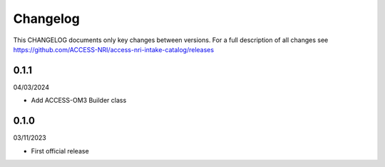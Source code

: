 Changelog
=========

This CHANGELOG documents only key changes between versions. For a full description 
of all changes see https://github.com/ACCESS-NRI/access-nri-intake-catalog/releases

0.1.1
-----

04/03/2024

- Add ACCESS-OM3 Builder class

0.1.0
-----

03/11/2023

- First official release

